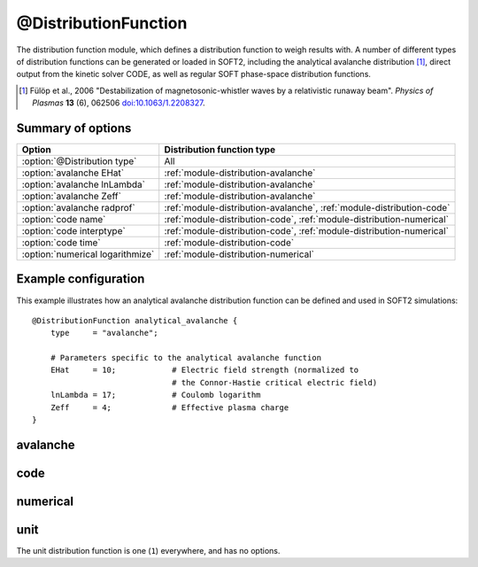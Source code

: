 .. _module-distribution:

@DistributionFunction
*********************
The distribution function module, which defines a distribution function to
weigh results with. A number of different types of distribution functions can be
generated or loaded in SOFT2, including the analytical avalanche distribution [#fulop2006]_,
direct output from the kinetic solver CODE, as well as regular SOFT phase-space
distribution functions.

.. [#fulop2006] Fülöp et al., 2006 "Destabilization of magnetosonic-whistler waves by a relativistic runaway beam". *Physics of Plasmas* **13** (6), 062506 `doi:10.1063/1.2208327 <https://doi.org/10.1063/1.2208327>`_.

Summary of options
^^^^^^^^^^^^^^^^^^

+----------------------------------+-----------------------------------------------------------------------+
| **Option**                       | **Distribution function type**                                        |
+----------------------------------+-----------------------------------------------------------------------+
| :option:`@Distribution type`     | All                                                                   |
+----------------------------------+-----------------------------------------------------------------------+
| :option:`avalanche EHat`         | :ref:`module-distribution-avalanche`                                  |
+----------------------------------+-----------------------------------------------------------------------+
| :option:`avalanche lnLambda`     | :ref:`module-distribution-avalanche`                                  |
+----------------------------------+-----------------------------------------------------------------------+
| :option:`avalanche Zeff`         | :ref:`module-distribution-avalanche`                                  |
+----------------------------------+-----------------------------------------------------------------------+
| :option:`avalanche radprof`      | :ref:`module-distribution-avalanche`, :ref:`module-distribution-code` |
+----------------------------------+-----------------------------------------------------------------------+
| :option:`code name`              | :ref:`module-distribution-code`, :ref:`module-distribution-numerical` |
+----------------------------------+-----------------------------------------------------------------------+
| :option:`code interptype`        | :ref:`module-distribution-code`, :ref:`module-distribution-numerical` |
+----------------------------------+-----------------------------------------------------------------------+
| :option:`code time`              | :ref:`module-distribution-code`                                       |
+----------------------------------+-----------------------------------------------------------------------+
| :option:`numerical logarithmize` | :ref:`module-distribution-numerical`                                  |
+----------------------------------+-----------------------------------------------------------------------+

Example configuration
^^^^^^^^^^^^^^^^^^^^^

This example illustrates how an analytical avalanche distribution function can
be defined and used in SOFT2 simulations::

   @DistributionFunction analytical_avalanche {
       type     = "avalanche";

       # Parameters specific to the analytical avalanche function
       EHat     = 10;            # Electric field strength (normalized to
                                 # the Connor-Hastie critical electric field)
       lnLambda = 17;            # Coulomb logarithm
       Zeff     = 4;             # Effective plasma charge
   }

.. program:: @Distribution

.. option:: type

   :Default value: None
   :Allowed values: ``avalanche``, ``code`` or ``numerical``

   Specifies the type of the distribution function. Depending on which type is
   specified here, different options can be set for the distribution function,
   as detailed below for the different types.

.. _module-distribution-avalanche:

avalanche
^^^^^^^^^

.. program:: avalanche

.. option:: EHat

   :Default value: None
   :Allowed values: Any real number

   Electric field strength, normalized to the Connor-Hastie critical electric field.

.. option:: lnLambda

   :Default value: None
   :Allowed values: Any real numer

   Value of the Coulomb logarithm.

.. option:: radprof

   :Default value: Uniform radial profile
   :Allowed values: Name of any defined :ref:`module-radialprofile`

   Specifies the radial profile object to use for to generate a radial profile.

.. option:: Zeff

   :Default value: None
   :Allowed values: Any real number

   Effective plasma charge.

.. _module-distribution-code:

code
^^^^

.. program:: code

.. option:: interptype

   :Default value: ``cspline``
   :Allowed values: ``akima``, ``akima_periodic``, ``cspline``, ``cspline_periodic``, ``linear``, ``polynomial``, ``steffen``

   Determines which interpolation method to use for interpolating in the
   momentum dimension.

.. option:: name

   :Default value: None
   :Allowed values: String

   Specifies the name of the file containing the CODE distribution function
   to load.

.. option:: radprof

   :Default value: Uniform radial profile
   :Allowed values: Name of any defined :ref:`module-radialprofile`

   Specifies the radial profile object to use for to generate a radial profile.

.. option:: time

   :Default value: ``-1`` (last timestep)
   :Allowed values: Any integer with absolute value less than the number of time points in the distribution function

   Selects the index of the time step to take the distribution function from.
   Negative indices count from the back of the array, so that ``-1`` corresponds
   to the last timestep, ``-2`` to the next-to-last etc.


.. _module-distribution-numerical:

numerical
^^^^^^^^^

.. program:: numerical

.. option:: interptype

   :Default value: ``cubic``
   :Allowed values: ``cubic``, ``linear``

   Determines which interpolation method to use for interpolating in
   momentum-space. Support is available for bilinear and bicubic splines.

.. option:: logarithmize

   :Default value: ``no``
   :Allowed values: ``yes``, ``no``

   If ``yes``, SOFT will logarithmize the distribution function before
   interpolation. Thus, interpolation is done in :math:`\log f` rather than
   the distribution function itself.

.. option:: name

   :Default value: None
   :Allowed values: String

   Specifies the name of the file containing the CODE distribution function
   to load.


.. _module-distribution-unit:

unit
^^^^

The unit distribution function is one (``1``) everywhere, and has no options.

